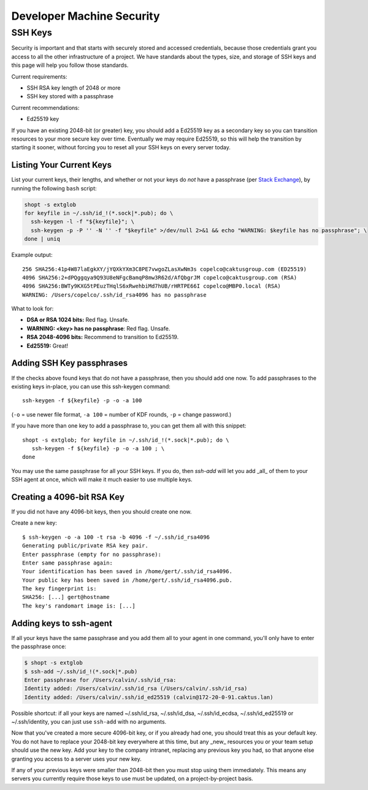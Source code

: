 Developer Machine Security
##########################


SSH Keys
========

Security is important and that starts with securely stored and accessed credentials, because those
credentials grant you access to all the other infrastructure of a project. We have standards about
the types, size, and storage of SSH keys and this page will help you follow those standards.

Current requirements:

- SSH RSA key length of 2048 or more
- SSH key stored with a passphrase

Current recommendations:

- Ed25519 key

If you have an existing 2048-bit (or greater) key, you should add a Ed25519 key as a secondary key
so you can transition resources to your more secure key over time. Eventually we may require
Ed25519, so this will help the transition by starting it sooner, without forcing you to reset all
your SSH keys on every server today.


Listing Your Current Keys
-------------------------

List your current keys, their lengths, and whether or not your keys do *not* have a passphrase (per
`Stack Exchange`_), by running the following ``bash`` script:

.. code-block:: bash

    shopt -s extglob
    for keyfile in ~/.ssh/id_!(*.sock|*.pub); do \
      ssh-keygen -l -f "${keyfile}"; \
      ssh-keygen -p -P '' -N '' -f "$keyfile" >/dev/null 2>&1 && echo "WARNING: $keyfile has no passphrase"; \
    done | uniq

Example output::

  256 SHA256:41p4W87laEgkXY/jYQXkYXm3C8PE7vwgoZLasXwNm3s copelco@caktusgroup.com (ED25519)
  4096 SHA256:2+dPQggqya9Q93U8eNFgcBamqP8mw3R62d/AfQbgrJM copelco@caktusgroup.com (RSA)
  4096 SHA256:BWTy9KXG5tPEuzTHqlS6xRwehbiMd7hUB/rHRTPE66I copelco@MBP0.local (RSA)
  WARNING: /Users/copelco/.ssh/id_rsa4096 has no passphrase

What to look for:

* **DSA or RSA 1024 bits:** Red flag. Unsafe.
* **WARNING: <key> has no passphrase**: Red flag. Unsafe.
* **RSA 2048-4096 bits:** Recommend to transition to Ed25519.
* **Ed25519:** Great!

.. _Stack Exchange: https://unix.stackexchange.com/questions/500/how-can-i-determine-if-someones-ssh-key-contains-an-empty-passphrase


Adding SSH Key passphrases
--------------------------

If the checks above found keys that do not have a passphrase, then you should add one now. To add passphrases to the existing keys in-place, you can use this ssh-keygen command::

    ssh-keygen -f ${keyfile} -p -o -a 100

(``-o`` = use newer file format, ``-a 100`` = number of KDF rounds, ``-p`` = change password.)

If you have more than one key to add a passphrase to, you can get them all with this snippet::

    shopt -s extglob; for keyfile in ~/.ssh/id_!(*.sock|*.pub); do \
       ssh-keygen -f ${keyfile} -p -o -a 100 ; \
    done

You may use the same passphrase for all your SSH keys. If you do, then `ssh-add` will let you add _all_ of them to your
SSH agent at once, which will make it much easier to use multiple keys.


Creating a 4096-bit RSA Key
----------------------------

If you did not have any 4096-bit keys, then you should create one now.

Create a new key::

    $ ssh-keygen -o -a 100 -t rsa -b 4096 -f ~/.ssh/id_rsa4096
    Generating public/private RSA key pair.
    Enter passphrase (empty for no passphrase):
    Enter same passphrase again:
    Your identification has been saved in /home/gert/.ssh/id_rsa4096.
    Your public key has been saved in /home/gert/.ssh/id_rsa4096.pub.
    The key fingerprint is:
    SHA256: [...] gert@hostname
    The key's randomart image is: [...]


Adding keys to ssh-agent
------------------------

If all your keys have the same passphrase and you add them all to your
agent in one command, you'll only have to enter the passphrase once:

.. code-block:: bash

    $ shopt -s extglob
    $ ssh-add ~/.ssh/id_!(*.sock|*.pub)
    Enter passphrase for /Users/calvin/.ssh/id_rsa:
    Identity added: /Users/calvin/.ssh/id_rsa (/Users/calvin/.ssh/id_rsa)
    Identity added: /Users/calvin/.ssh/id_ed25519 (calvin@172-20-0-91.caktus.lan)

Possible shortcut: if all your keys are named ~/.ssh/id_rsa, ~/.ssh/id_dsa,
~/.ssh/id_ecdsa, ~/.ssh/id_ed25519 or ~/.ssh/identity, you can just use
``ssh-add`` with no arguments.

Now that you've created a more secure 4096-bit key, or if you already had one, you should treat this as your default key. You do not have to replace your 2048-bit key everywhere at this time, but any _new_ resources you or your team setup should use the new key. Add your key to the company intranet, replacing any previous key you had, so that anyone else granting you access to a server uses your new key.

If any of your previous keys were smaller than 2048-bit then you must stop using them immediately. This means any servers you currently require those keys to use must be updated, on a project-by-project basis.
